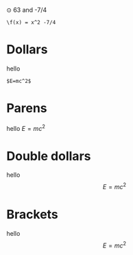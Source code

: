 ⊙ 63 and -7/4

#+BEGIN_SRC
\f(x) = x^2 -7/4
#+END_SRC

* Dollars
hello 

#+BEGIN_SRC
$E=mc^2$
#+END_SRC

* Parens
hello \(E=mc^2\)
* Double dollars
hello $$E=mc^2$$
* Brackets
hello \[E=mc^2\]
